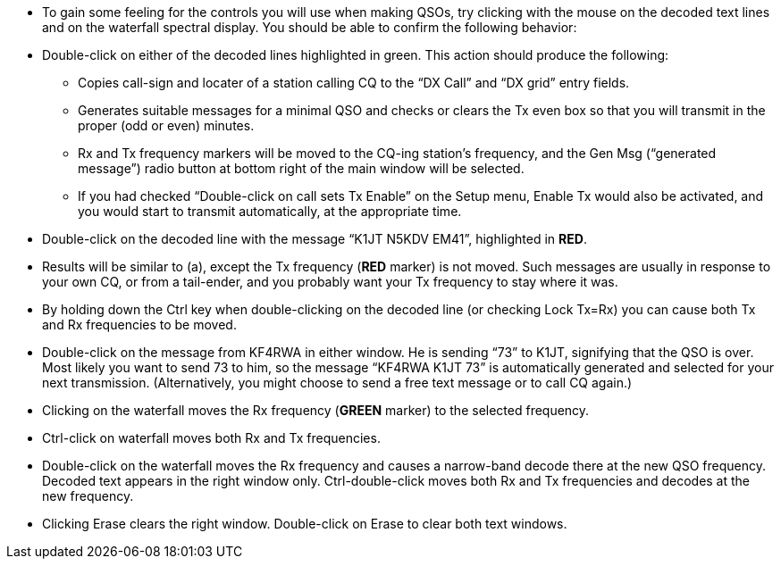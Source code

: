 // Status=review
- To gain some feeling for the controls you will use when making QSOs, try 
clicking with the mouse on the decoded text lines and on the waterfall spectral 
display. You should be able to confirm the following behavior:

- Double-click on either of the decoded lines highlighted in green. This action
should produce the following:

** Copies call-sign and locater of a station calling CQ to the “DX Call” 
and “DX grid” entry fields.

** Generates suitable messages for a minimal QSO and checks or clears the Tx
even box so that you will transmit in the proper (odd or even) minutes.

** Rx and Tx frequency markers will be moved to the CQ-ing station’s frequency,
and the Gen Msg (“generated message”) radio button at bottom right of the main
window will be selected.

** If you had checked “Double-click on call sets Tx Enable” on the Setup menu,
Enable Tx would also be activated, and you would start to transmit automatically,
at the appropriate time.

- Double-click on the decoded line with the message “K1JT N5KDV EM41”, 
highlighted in [red]*RED*.

- Results will be similar to (a), except the Tx frequency ([red]*RED* marker) is
not moved.  Such messages are usually in response to your own CQ, or from a 
tail-ender, and you probably want your Tx frequency to stay where it was.

- By holding down the Ctrl key when double-clicking on the decoded line 
(or checking Lock Tx=Rx) you can cause both Tx and Rx frequencies to be moved.

- Double-click on the message from KF4RWA in either window. He is 
sending “73” to K1JT, signifying that the QSO is over.  Most likely you 
want to send 73 to him, so the message “KF4RWA K1JT 73” is automatically 
generated and selected for your next transmission.  (Alternatively, you might 
choose to send a free text message or to call CQ again.)

- Clicking on the waterfall moves the Rx frequency ([green]*GREEN* marker) to the 
selected frequency.

- Ctrl-click on waterfall moves both Rx and Tx frequencies.

- Double-click on the waterfall moves the Rx frequency and causes a 
narrow-band decode there at the new QSO frequency. Decoded text appears in the 
right window only.  Ctrl-double-click moves both Rx and Tx frequencies and 
decodes at the new frequency. 

- Clicking Erase clears the right window. Double-click on Erase to clear both 
text windows.

